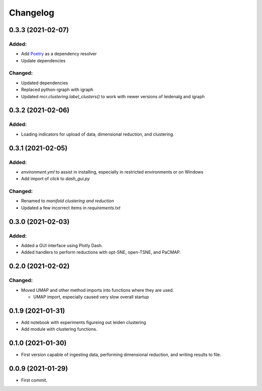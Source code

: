 
Changelog
=========

0.3.3 (2021-02-07)
------------------

Added:
......

* Add `Poetry <https://python-poetry.org/>`_ as a dependency resolver
* Update dependencies

Changed:
........

* Updated dependencies
* Replaced python-igraph with igraph
* Updated `mcr.clustering.label_clusters()` to work with newer versions of leidenalg and igraph

0.3.2 (2021-02-06)
------------------

Added:
......

* Loading indicators for upload of data, dimensional reduction, and clustering.

0.3.1 (2021-02-05)
------------------

Added:
......

* `environment.yml` to assist in installing, especially in restricted environments or on Windows

* Add import of `click` to `dash_gui.py`

Changed:
........

* Renamed to `manifold clustering and reduction`

* Updated a few incorrect items in `requirements.txt`

0.3.0 (2021-02-03)
--------------------

Added:
......

* Added a GUI interface using Plotly Dash.
* Added handlers to perform reductions with opt-SNE, open-TSNE, and PaCMAP.

0.2.0 (2021-02-02)
--------------------

Changed:
........

* Moved UMAP and other method imports into functions where they are used. 

  * UMAP import, especially caused very slow overall startup

0.1.9 (2021-01-31)
--------------------

* Add notebook with experiments figureing out leiden clustering
* Add module with clustering functions.

0.1.0 (2021-01-30)
--------------------

* First version capable of ingesting data, performing dimensional reduction,
  and writing results to file.

0.0.9 (2021-01-29)
--------------------

* First commit.
